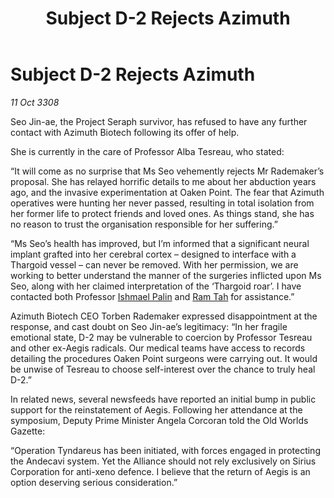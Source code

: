 :PROPERTIES:
:ID:       d40af2d9-66be-4c79-9483-a389ee25a70b
:END:
#+title: Subject D-2 Rejects Azimuth
#+filetags: :Thargoid:Alliance:galnet:

* Subject D-2 Rejects Azimuth

/11 Oct 3308/

Seo Jin-ae, the Project Seraph survivor, has refused to have any further contact with Azimuth Biotech following its offer of help. 

She is currently in the care of Professor Alba Tesreau, who stated: 

“It will come as no surprise that Ms Seo vehemently rejects Mr Rademaker’s proposal. She has relayed horrific details to me about her abduction years ago, and the invasive experimentation at Oaken Point. The fear that Azimuth operatives were hunting her never passed, resulting in total isolation from her former life to protect friends and loved ones. As things stand, she has no reason to trust the organisation responsible for her suffering.” 

“Ms Seo’s health has improved, but I’m informed that a significant neural implant grafted into her cerebral cortex – designed to interface with a Thargoid vessel – can never be removed. With her permission, we are working to better understand the manner of the surgeries inflicted upon Ms Seo, along with her claimed interpretation of the ‘Thargoid roar’. I have contacted both Professor [[id:8f63442a-1f38-457d-857a-38297d732a90][Ishmael Palin]] and [[id:4551539e-a6b2-4c45-8923-40fb603202b7][Ram Tah]] for assistance.” 

Azimuth Biotech CEO Torben Rademaker expressed disappointment at the response, and cast doubt on Seo Jin-ae’s legitimacy: “In her fragile emotional state, D-2 may be vulnerable to coercion by Professor Tesreau and other ex-Aegis radicals. Our medical teams have access to records detailing the procedures Oaken Point surgeons were carrying out. It would be unwise of Tesreau to choose self-interest over the chance to truly heal D-2.” 

In related news, several newsfeeds have reported an initial bump in public support for the reinstatement of Aegis. Following her attendance at the symposium, Deputy Prime Minister Angela Corcoran told the Old Worlds Gazette:  

“Operation Tyndareus has been initiated, with forces engaged in protecting the Andecavi system. Yet the Alliance should not rely exclusively on Sirius Corporation for anti-xeno defence. I believe that the return of Aegis is an option deserving serious consideration.”
